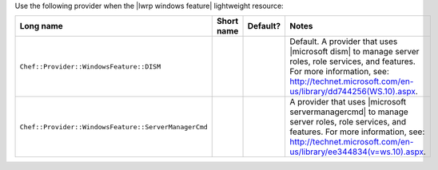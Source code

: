 .. The contents of this file are included in multiple topics.
.. This file should not be changed in a way that hinders its ability to appear in multiple documentation sets.

Use the following provider when the |lwrp windows feature| lightweight resource:

.. list-table::
   :widths: 130 80 40 250
   :header-rows: 1

   * - Long name
     - Short name
     - Default?
     - Notes
   * - ``Chef::Provider::WindowsFeature::DISM``
     - 
     - 
     - Default. A provider that uses |microsoft dism| to manage server roles, role services, and features. For more information, see: http://technet.microsoft.com/en-us/library/dd744256(WS.10).aspx.
   * - ``Chef::Provider::WindowsFeature::ServerManagerCmd``
     - 
     - 
     - A provider that uses |microsoft servermanagercmd| to manage server roles, role services, and features. For more information, see: http://technet.microsoft.com/en-us/library/ee344834(v=ws.10).aspx.
